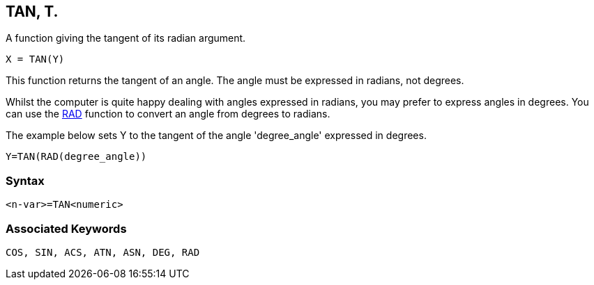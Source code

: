 == [#tan]#TAN#, T.

A function giving the tangent of its radian argument.

[source,console]
----
X = TAN(Y)
----

This function returns the tangent of an angle. The angle must be expressed in radians, not degrees.

Whilst the computer is quite happy dealing with angles expressed in radians, you may prefer to express angles in degrees. You can use the link:#rad[RAD] function to convert an angle from degrees to radians.

The example below sets Y to the tangent of the angle 'degree_angle' expressed in degrees.

[source,console]
----
Y=TAN(RAD(degree_angle))
----

=== Syntax

[source,console]
----
<n-var>=TAN<numeric>
----

=== Associated Keywords

[source,console]
----
COS, SIN, ACS, ATN, ASN, DEG, RAD
----

